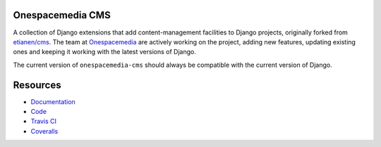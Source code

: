 Onespacemedia CMS
=================

.. image:: https://img.shields.io/badge/license-New%20BSD-blue.svg
    :target: https://raw.githubusercontent.com/onespacemedia/cms/master/LICENSE

.. image:: https://travis-ci.org/onespacemedia/cms.svg?branch=master
    :target: https://travis-ci.org/onespacemedia/cms

.. image:: http://codecov.io/github/onespacemedia/cms/coverage.svg?branch=master
     :target: http://codecov.io/github/onespacemedia/cms?branch=master


A collection of Django extensions that add content-management facilities
to Django projects, originally forked from
`etianen/cms <https://github.com/etianen/cms>`__. The team at
`Onespacemedia <http://www.onespacemedia.com>`__ are actively working on
the project, adding new features, updating existing ones and keeping it
working with the latest versions of Django.

The current version of ``onespacemedia-cms`` should always be compatible
with the current version of Django.

Resources
=========

* `Documentation <http://onespacemedia-cms.readthedocs.org/>`_
* `Code <http://github.com/onespacemedia/cms>`_
* `Travis CI <http://travis-ci.org/onespacemedia/cms>`_
* `Coveralls <https://coveralls.io/r/onespacemedia/cms>`_
